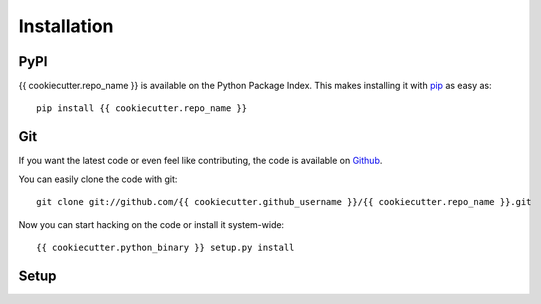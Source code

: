 Installation
============


PyPI
----

{{ cookiecutter.repo_name }} is available on the Python Package Index. This makes installing
it with `pip <http://www.pip-installer.org>`_ as easy as::

    pip install {{ cookiecutter.repo_name }}

Git
---

If you want the latest code or even feel like contributing, the code is
available on `Github <https://github.com/{{ cookiecutter.github_username }}/{{ cookiecutter.repo_name }}>`_.

You can easily clone the code with git::

    git clone git://github.com/{{ cookiecutter.github_username }}/{{ cookiecutter.repo_name }}.git

Now you can start hacking on the code or install it system-wide::

    {{ cookiecutter.python_binary }} setup.py install

Setup
-----

